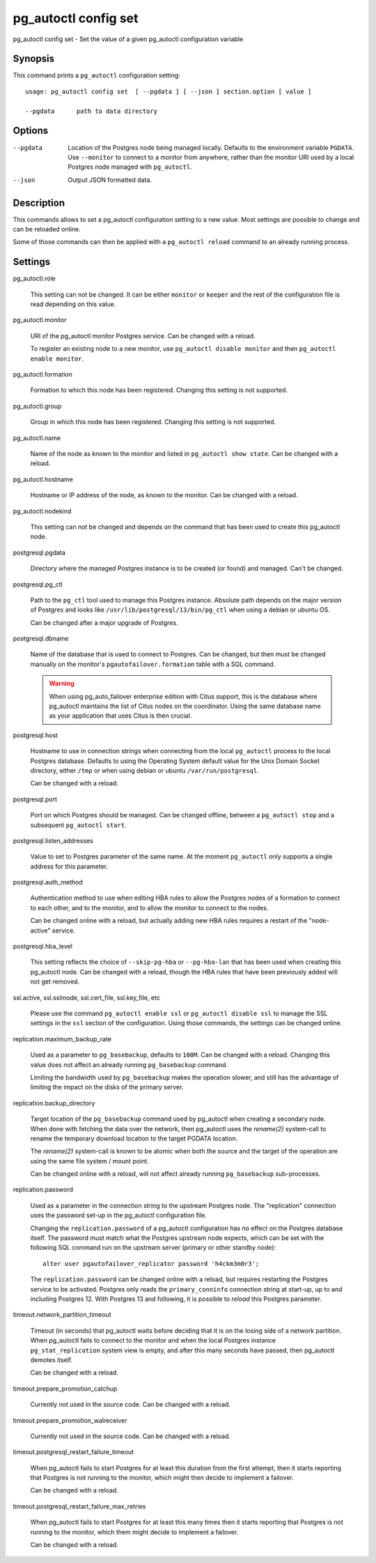 .. _pg_autoctl_config_set:

pg_autoctl config set
=====================

pg_autoctl config set - Set the value of a given pg_autoctl configuration variable

Synopsis
--------

This command prints a ``pg_autoctl`` configuration setting::

  usage: pg_autoctl config set  [ --pgdata ] [ --json ] section.option [ value ]

  --pgdata      path to data directory

Options
-------

--pgdata

  Location of the Postgres node being managed locally. Defaults to the
  environment variable ``PGDATA``. Use ``--monitor`` to connect to a monitor
  from anywhere, rather than the monitor URI used by a local Postgres node
  managed with ``pg_autoctl``.

--json

  Output JSON formatted data.

Description
-----------

This commands allows to set a pg_autoctl configuration setting to a new
value. Most settings are possible to change and can be reloaded online.

Some of those commands can then be applied with a ``pg_autoctl reload``
command to an already running process.

Settings
--------

pg_autoctl.role

  This setting can not be changed. It can be either ``monitor`` or
  ``keeper`` and the rest of the configuration file is read depending on
  this value.

pg_autoctl.monitor

  URI of the pg_autoctl monitor Postgres service. Can be changed with a reload.

  To register an existing node to a new monitor, use ``pg_autoctl disable
  monitor`` and then ``pg_autoctl enable monitor``.

pg_autoctl.formation

  Formation to which this node has been registered. Changing this setting is
  not supported.

pg_autoctl.group

  Group in which this node has been registered. Changing this setting is not
  supported.

pg_autoctl.name

  Name of the node as known to the monitor and listed in ``pg_autoctl show
  state``. Can be changed with a reload.

pg_autoctl.hostname

  Hostname or IP address of the node, as known to the monitor. Can be
  changed with a reload.

pg_autoctl.nodekind

  This setting can not be changed and depends on the command that has been
  used to create this pg_autoctl node.

postgresql.pgdata

  Directory where the managed Postgres instance is to be created (or found)
  and managed. Can't be changed.

postgresql.pg_ctl

  Path to the ``pg_ctl`` tool used to manage this Postgres instance.
  Absolute path depends on the major version of Postgres and looks like
  ``/usr/lib/postgresql/13/bin/pg_ctl`` when using a debian or ubuntu OS.

  Can be changed after a major upgrade of Postgres.

postgresql.dbname

  Name of the database that is used to connect to Postgres. Can be changed,
  but then must be changed manually on the monitor's
  ``pgautofailover.formation`` table with a SQL command.

  .. warning::

	 When using pg_auto_failover enterprise edition with Citus support, this
	 is the database where pg_autoctl maintains the list of Citus nodes on
	 the coordinator. Using the same database name as your application that
	 uses Citus is then crucial.

postgresql.host

  Hostname to use in connection strings when connecting from the local
  ``pg_autoctl`` process to the local Postgres database. Defaults to using
  the Operating System default value for the Unix Domain Socket directory,
  either ``/tmp`` or when using debian or ubuntu ``/var/run/postgresql``.

  Can be changed with a reload.

postgresql.port

  Port on which Postgres should be managed. Can be changed offline, between
  a ``pg_autoctl stop`` and a subsequent ``pg_autoctl start``.

postgresql.listen_addresses

  Value to set to Postgres parameter of the same name. At the moment
  ``pg_autoctl`` only supports a single address for this parameter.

postgresql.auth_method

  Authentication method to use when editing HBA rules to allow the Postgres
  nodes of a formation to connect to each other, and to the monitor, and to
  allow the monitor to connect to the nodes.

  Can be changed online with a reload, but actually adding new HBA rules
  requires a restart of the "node-active" service.

postgresql.hba_level

  This setting reflects the choice of ``--skip-pg-hba`` or ``--pg-hba-lan``
  that has been used when creating this pg_autoctl node. Can be changed with
  a reload, though the HBA rules that have been previously added will not
  get removed.

ssl.active, ssl.sslmode, ssl.cert_file, ssl.key_file, etc

  Please use the command ``pg_autoctl enable ssl`` or ``pg_autoctl disable
  ssl`` to manage the SSL settings in the ``ssl`` section of the
  configuration. Using those commands, the settings can be changed online.

replication.maximum_backup_rate

  Used as a parameter to ``pg_basebackup``, defaults to ``100M``. Can be
  changed with a reload. Changing this value does not affect an already
  running ``pg_basebackup`` command.

  Limiting the bandwidth used by ``pg_basebackup`` makes the operation
  slower, and still has the advantage of limiting the impact on the disks of
  the primary server.

replication.backup_directory

  Target location of the ``pg_basebackup`` command used by pg_autoctl when
  creating a secondary node. When done with fetching the data over the
  network, then pg_autoctl uses the *rename(2)* system-call to rename the
  temporary download location to the target PGDATA location.

  The *rename(2)* system-call is known to be atomic when both the source and
  the target of the operation are using the same file system / mount point.

  Can be changed online with a reload, will not affect already running
  ``pg_basebackup`` sub-processes.

replication.password

  Used as a parameter in the connection string to the upstream Postgres
  node. The "replication" connection uses the password set-up in the
  pg_autoctl configuration file.

  Changing the ``replication.password`` of a pg_autoctl configuration has no
  effect on the Postgres database itself. The password must match what the
  Postgres upstream node expects, which can be set with the following SQL
  command run on the upstream server (primary or other standby node)::

	alter user pgautofailover_replicator password 'h4ckm3m0r3';

  The ``replication.password`` can be changed online with a reload, but
  requires restarting the Postgres service to be activated. Postgres only
  reads the ``primary_conninfo`` connection string at start-up, up to and
  including Postgres 12. With Postgres 13 and following, it is possible to
  *reload* this Postgres parameter.

timeout.network_partition_timeout

  Timeout (in seconds) that pg_autoctl waits before deciding that it is on
  the losing side of a network partition. When pg_autoctl fails to connect
  to the monitor and when the local Postgres instance
  ``pg_stat_replication`` system view is empty, and after this many seconds
  have passed, then pg_autoctl demotes itself.

  Can be changed with a reload.

timeout.prepare_promotion_catchup

  Currently not used in the source code. Can be changed with a reload.

timeout.prepare_promotion_walreceiver

  Currently not used in the source code. Can be changed with a reload.

timeout.postgresql_restart_failure_timeout

  When pg_autoctl fails to start Postgres for at least this duration from
  the first attempt, then it starts reporting that Postgres is not running
  to the monitor, which might then decide to implement a failover.

  Can be changed with a reload.

timeout.postgresql_restart_failure_max_retries

  When pg_autoctl fails to start Postgres for at least this many times then
  it starts reporting that Postgres is not running to the monitor, which
  them might decide to implement a failover.

  Can be changed with a reload.
